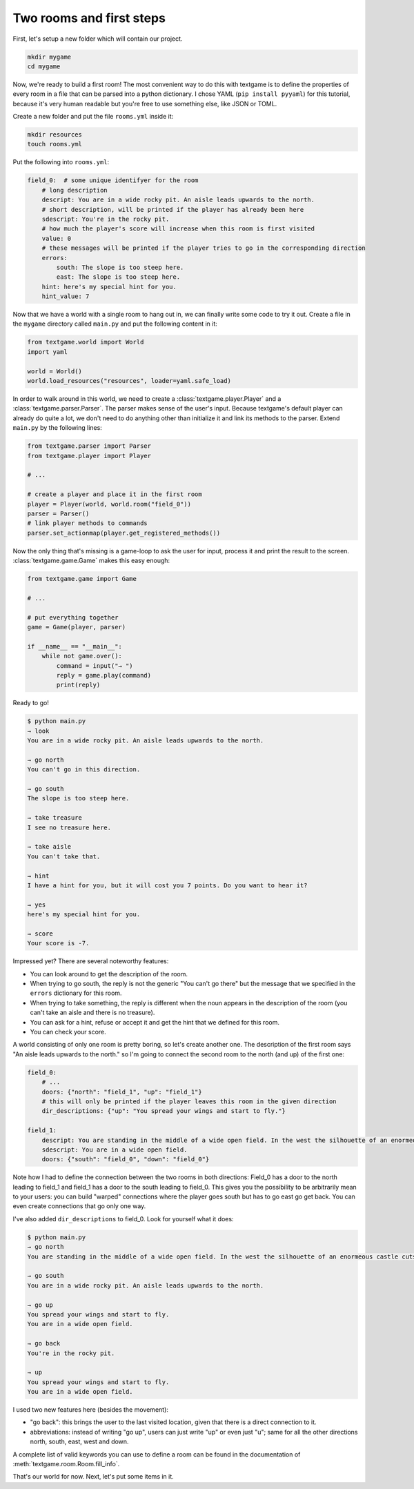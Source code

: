 Two rooms and first steps
===========================

First, let's setup a new folder which will contain our project.

.. code-block:: bash

    mkdir mygame
    cd mygame

Now, we're ready to build a first room! The most convenient way to do this with textgame is to define the properties of every room in a file that can be parsed into a python dictionary.
I chose YAML (``pip install pyyaml``) for this tutorial, because it's very human readable but you're free to use something else, like JSON or TOML.

Create a new folder and put the file ``rooms.yml`` inside it:

.. code-block:: bash

    mkdir resources
    touch rooms.yml

Put the following into ``rooms.yml``:

.. code-block:: yaml

    field_0:  # some unique identifyer for the room
        # long description
        descript: You are in a wide rocky pit. An aisle leads upwards to the north.
        # short description, will be printed if the player has already been here
        sdescript: You're in the rocky pit.
        # how much the player's score will increase when this room is first visited
        value: 0
        # these messages will be printed if the player tries to go in the corresponding direction
        errors:
            south: The slope is too steep here.
            east: The slope is too steep here.
        hint: here's my special hint for you.
        hint_value: 7

Now that we have a world with a single room to hang out in, we can finally write some code to try it out. Create a file in the ``mygame`` directory called ``main.py`` and put the following content in it:

.. code-block:: python

    from textgame.world import World
    import yaml

    world = World()
    world.load_resources("resources", loader=yaml.safe_load)


In order to walk around in this world, we need to create a :class:`textgame.player.Player` and a :class:`textgame.parser.Parser`. The parser makes sense of the user's input. Because textgame's default player can already do quite a lot, we don't need to do anything other than initialize it and link its methods to the parser.
Extend ``main.py`` by the following lines:

.. code-block:: python

    from textgame.parser import Parser
    from textgame.player import Player

    # ...

    # create a player and place it in the first room
    player = Player(world, world.room("field_0"))
    parser = Parser()
    # link player methods to commands
    parser.set_actionmap(player.get_registered_methods())

Now the only thing that's missing is a game-loop to ask the user for input, process it and print the result to the screen. :class:`textgame.game.Game` makes this easy enough:

.. code-block:: python

    from textgame.game import Game

    # ...

    # put everything together
    game = Game(player, parser)

    if __name__ == "__main__":
        while not game.over():
            command = input("→ ")
            reply = game.play(command)
            print(reply)

Ready to go!

.. code-block::

    $ python main.py
    → look
    You are in a wide rocky pit. An aisle leads upwards to the north.

    → go north
    You can't go in this direction.

    → go south
    The slope is too steep here.

    → take treasure
    I see no treasure here.

    → take aisle
    You can't take that.

    → hint
    I have a hint for you, but it will cost you 7 points. Do you want to hear it?

    → yes
    here's my special hint for you.

    → score
    Your score is -7.

Impressed yet? There are several noteworthy features:

- You can look around to get the description of the room.
- When trying to go south, the reply is not the generic "You can't go there" but the message that we specified in the ``errors`` dictionary for this room.
- When trying to take something, the reply is different when the noun appears in the description of the room (you can't take an aisle and there is no treasure).
- You can ask for a hint, refuse or accept it and get the hint that we defined for this room.
- You can check your score.

A world consisting of only one room is pretty boring, so let's create another one. The description of the first room says "An aisle leads upwards to the north." so I'm going to connect the second room to the north (and up) of the first one:

.. code-block:: yaml

    field_0:
        # ...
        doors: {"north": "field_1", "up": "field_1"}
        # this will only be printed if the player leaves this room in the given direction
        dir_descriptions: {"up": "You spread your wings and start to fly."}

    field_1:
        descript: You are standing in the middle of a wide open field. In the west the silhouette of an enormeous castle cuts the sky. A slippery aisle leads downwards to the south.
        sdescript: You are in a wide open field.
        doors: {"south": "field_0", "down": "field_0"}

Note how I had to define the connection between the two rooms in both directions: Field_0 has a door to the north leading to field_1 and field_1 has a door to the south leading to field_0.
This gives you the possibility to be arbitrarily mean to your users: you can build "warped" connections where the player goes south but has to go east go get back. You can even create connections that go only one way.

I've also added ``dir_descriptions`` to field_0. Look for yourself what it does:

.. code-block::

    $ python main.py
    → go north
    You are standing in the middle of a wide open field. In the west the silhouette of an enormeous castle cuts the sky. A slippery aisle leads downwards to the south.

    → go south
    You are in a wide rocky pit. An aisle leads upwards to the north.

    → go up
    You spread your wings and start to fly.
    You are in a wide open field.

    → go back
    You're in the rocky pit.

    → up
    You spread your wings and start to fly.
    You are in a wide open field.

I used two new features here (besides the movement):

- "go back": this brings the user to the last visited location, given that there is a direct connection to it.
- abbreviations: instead of writing "go up", users can just write "up" or even just "u"; same for all the other directions north, south, east, west and down.

A complete list of valid keywords you can use to define a room can be found in the documentation of :meth:`textgame.room.Room.fill_info`.

That's our world for now. Next, let's put some items in it.
